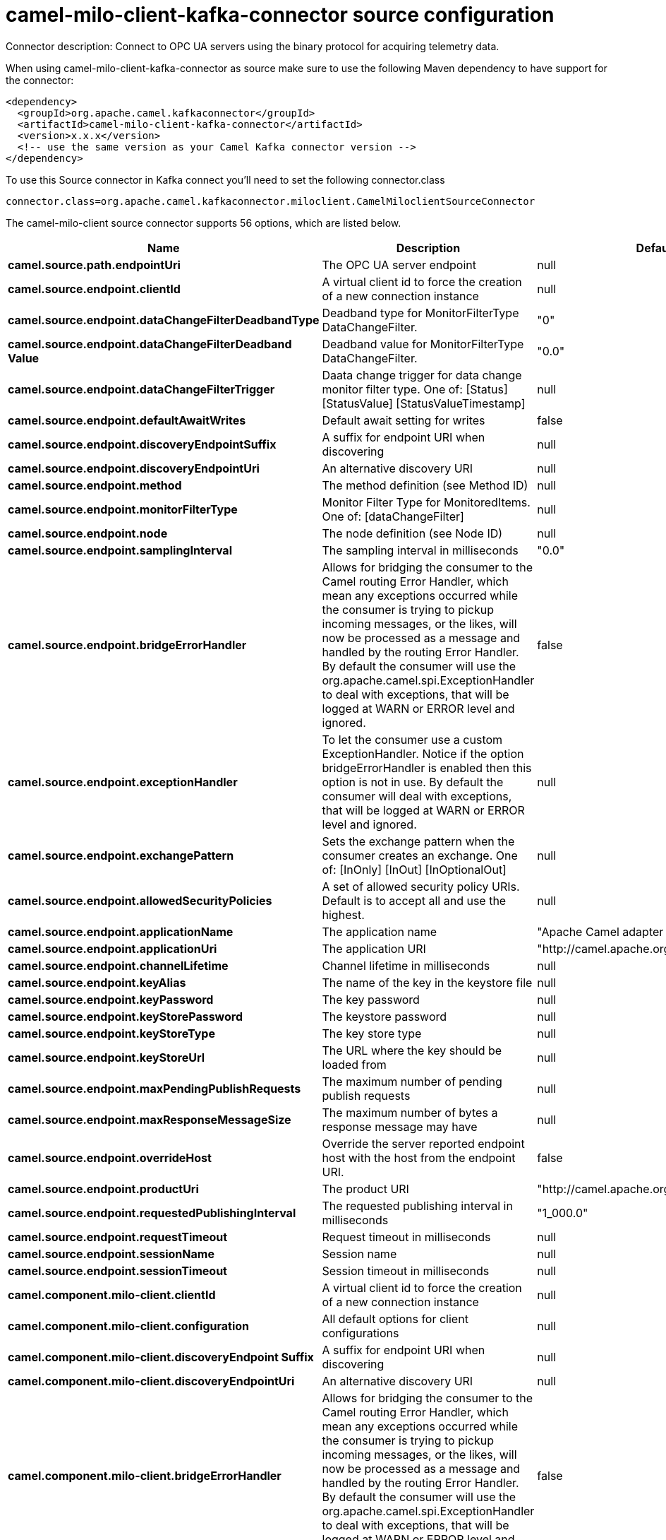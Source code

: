 // kafka-connector options: START
[[camel-milo-client-kafka-connector-source]]
= camel-milo-client-kafka-connector source configuration

Connector description: Connect to OPC UA servers using the binary protocol for acquiring telemetry data.

When using camel-milo-client-kafka-connector as source make sure to use the following Maven dependency to have support for the connector:

[source,xml]
----
<dependency>
  <groupId>org.apache.camel.kafkaconnector</groupId>
  <artifactId>camel-milo-client-kafka-connector</artifactId>
  <version>x.x.x</version>
  <!-- use the same version as your Camel Kafka connector version -->
</dependency>
----

To use this Source connector in Kafka connect you'll need to set the following connector.class

[source,java]
----
connector.class=org.apache.camel.kafkaconnector.miloclient.CamelMiloclientSourceConnector
----


The camel-milo-client source connector supports 56 options, which are listed below.



[width="100%",cols="2,5,^1,1,1",options="header"]
|===
| Name | Description | Default | Required | Priority
| *camel.source.path.endpointUri* | The OPC UA server endpoint | null | true | HIGH
| *camel.source.endpoint.clientId* | A virtual client id to force the creation of a new connection instance | null | false | MEDIUM
| *camel.source.endpoint.dataChangeFilterDeadbandType* | Deadband type for MonitorFilterType DataChangeFilter. | "0" | false | MEDIUM
| *camel.source.endpoint.dataChangeFilterDeadband Value* | Deadband value for MonitorFilterType DataChangeFilter. | "0.0" | false | MEDIUM
| *camel.source.endpoint.dataChangeFilterTrigger* | Daata change trigger for data change monitor filter type. One of: [Status] [StatusValue] [StatusValueTimestamp] | null | false | MEDIUM
| *camel.source.endpoint.defaultAwaitWrites* | Default await setting for writes | false | false | MEDIUM
| *camel.source.endpoint.discoveryEndpointSuffix* | A suffix for endpoint URI when discovering | null | false | MEDIUM
| *camel.source.endpoint.discoveryEndpointUri* | An alternative discovery URI | null | false | MEDIUM
| *camel.source.endpoint.method* | The method definition (see Method ID) | null | false | MEDIUM
| *camel.source.endpoint.monitorFilterType* | Monitor Filter Type for MonitoredItems. One of: [dataChangeFilter] | null | false | MEDIUM
| *camel.source.endpoint.node* | The node definition (see Node ID) | null | false | MEDIUM
| *camel.source.endpoint.samplingInterval* | The sampling interval in milliseconds | "0.0" | false | MEDIUM
| *camel.source.endpoint.bridgeErrorHandler* | Allows for bridging the consumer to the Camel routing Error Handler, which mean any exceptions occurred while the consumer is trying to pickup incoming messages, or the likes, will now be processed as a message and handled by the routing Error Handler. By default the consumer will use the org.apache.camel.spi.ExceptionHandler to deal with exceptions, that will be logged at WARN or ERROR level and ignored. | false | false | MEDIUM
| *camel.source.endpoint.exceptionHandler* | To let the consumer use a custom ExceptionHandler. Notice if the option bridgeErrorHandler is enabled then this option is not in use. By default the consumer will deal with exceptions, that will be logged at WARN or ERROR level and ignored. | null | false | MEDIUM
| *camel.source.endpoint.exchangePattern* | Sets the exchange pattern when the consumer creates an exchange. One of: [InOnly] [InOut] [InOptionalOut] | null | false | MEDIUM
| *camel.source.endpoint.allowedSecurityPolicies* | A set of allowed security policy URIs. Default is to accept all and use the highest. | null | false | MEDIUM
| *camel.source.endpoint.applicationName* | The application name | "Apache Camel adapter for Eclipse Milo" | false | MEDIUM
| *camel.source.endpoint.applicationUri* | The application URI | "http://camel.apache.org/EclipseMilo/Client" | false | MEDIUM
| *camel.source.endpoint.channelLifetime* | Channel lifetime in milliseconds | null | false | MEDIUM
| *camel.source.endpoint.keyAlias* | The name of the key in the keystore file | null | false | MEDIUM
| *camel.source.endpoint.keyPassword* | The key password | null | false | MEDIUM
| *camel.source.endpoint.keyStorePassword* | The keystore password | null | false | MEDIUM
| *camel.source.endpoint.keyStoreType* | The key store type | null | false | MEDIUM
| *camel.source.endpoint.keyStoreUrl* | The URL where the key should be loaded from | null | false | MEDIUM
| *camel.source.endpoint.maxPendingPublishRequests* | The maximum number of pending publish requests | null | false | MEDIUM
| *camel.source.endpoint.maxResponseMessageSize* | The maximum number of bytes a response message may have | null | false | MEDIUM
| *camel.source.endpoint.overrideHost* | Override the server reported endpoint host with the host from the endpoint URI. | false | false | MEDIUM
| *camel.source.endpoint.productUri* | The product URI | "http://camel.apache.org/EclipseMilo" | false | MEDIUM
| *camel.source.endpoint.requestedPublishingInterval* | The requested publishing interval in milliseconds | "1_000.0" | false | MEDIUM
| *camel.source.endpoint.requestTimeout* | Request timeout in milliseconds | null | false | MEDIUM
| *camel.source.endpoint.sessionName* | Session name | null | false | MEDIUM
| *camel.source.endpoint.sessionTimeout* | Session timeout in milliseconds | null | false | MEDIUM
| *camel.component.milo-client.clientId* | A virtual client id to force the creation of a new connection instance | null | false | MEDIUM
| *camel.component.milo-client.configuration* | All default options for client configurations | null | false | MEDIUM
| *camel.component.milo-client.discoveryEndpoint Suffix* | A suffix for endpoint URI when discovering | null | false | MEDIUM
| *camel.component.milo-client.discoveryEndpointUri* | An alternative discovery URI | null | false | MEDIUM
| *camel.component.milo-client.bridgeErrorHandler* | Allows for bridging the consumer to the Camel routing Error Handler, which mean any exceptions occurred while the consumer is trying to pickup incoming messages, or the likes, will now be processed as a message and handled by the routing Error Handler. By default the consumer will use the org.apache.camel.spi.ExceptionHandler to deal with exceptions, that will be logged at WARN or ERROR level and ignored. | false | false | MEDIUM
| *camel.component.milo-client.autowiredEnabled* | Whether autowiring is enabled. This is used for automatic autowiring options (the option must be marked as autowired) by looking up in the registry to find if there is a single instance of matching type, which then gets configured on the component. This can be used for automatic configuring JDBC data sources, JMS connection factories, AWS Clients, etc. | true | false | MEDIUM
| *camel.component.milo-client.allowedSecurity Policies* | A set of allowed security policy URIs. Default is to accept all and use the highest. | null | false | MEDIUM
| *camel.component.milo-client.applicationName* | The application name | "Apache Camel adapter for Eclipse Milo" | false | MEDIUM
| *camel.component.milo-client.applicationUri* | The application URI | "http://camel.apache.org/EclipseMilo/Client" | false | MEDIUM
| *camel.component.milo-client.channelLifetime* | Channel lifetime in milliseconds | null | false | MEDIUM
| *camel.component.milo-client.keyAlias* | The name of the key in the keystore file | null | false | MEDIUM
| *camel.component.milo-client.keyPassword* | The key password | null | false | MEDIUM
| *camel.component.milo-client.keyStorePassword* | The keystore password | null | false | MEDIUM
| *camel.component.milo-client.keyStoreType* | The key store type | null | false | MEDIUM
| *camel.component.milo-client.keyStoreUrl* | The URL where the key should be loaded from | null | false | MEDIUM
| *camel.component.milo-client.maxPendingPublish Requests* | The maximum number of pending publish requests | null | false | MEDIUM
| *camel.component.milo-client.maxResponseMessageSize* | The maximum number of bytes a response message may have | null | false | MEDIUM
| *camel.component.milo-client.miloClientConnection Manager* | Instance for managing client connections | null | false | MEDIUM
| *camel.component.milo-client.overrideHost* | Override the server reported endpoint host with the host from the endpoint URI. | false | false | MEDIUM
| *camel.component.milo-client.productUri* | The product URI | "http://camel.apache.org/EclipseMilo" | false | MEDIUM
| *camel.component.milo-client.requestedPublishing Interval* | The requested publishing interval in milliseconds | "1_000.0" | false | MEDIUM
| *camel.component.milo-client.requestTimeout* | Request timeout in milliseconds | null | false | MEDIUM
| *camel.component.milo-client.sessionName* | Session name | null | false | MEDIUM
| *camel.component.milo-client.sessionTimeout* | Session timeout in milliseconds | null | false | MEDIUM
|===



The camel-milo-client source connector has no converters out of the box.





The camel-milo-client source connector has no transforms out of the box.





The camel-milo-client source connector has no aggregation strategies out of the box.
// kafka-connector options: END
